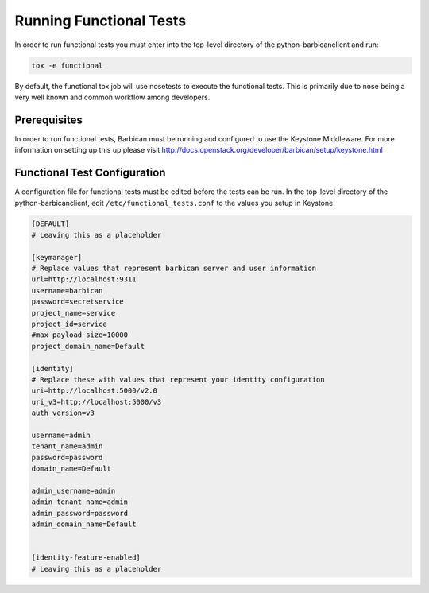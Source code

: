 Running Functional Tests
========================

In order to run functional tests you must enter into the top-level directory
of the python-barbicanclient and run:

.. code-block:: bash

    tox -e functional

By default, the functional tox job will use nosetests to execute the functional
tests. This is primarily due to nose being a very well known and common
workflow among developers.

Prerequisites
-------------

In order to run functional tests, Barbican must be running and configured to
use the Keystone Middleware. For more information on setting up this up
please visit http://docs.openstack.org/developer/barbican/setup/keystone.html


Functional Test Configuration
-----------------------------

A configuration file for functional tests must be edited before the tests
can be run. In the top-level directory of the python-barbicanclient, edit
``/etc/functional_tests.conf`` to the values you setup in Keystone.

.. code-block:: bash

    [DEFAULT]
    # Leaving this as a placeholder

    [keymanager]
    # Replace values that represent barbican server and user information
    url=http://localhost:9311
    username=barbican
    password=secretservice
    project_name=service
    project_id=service
    #max_payload_size=10000
    project_domain_name=Default

    [identity]
    # Replace these with values that represent your identity configuration
    uri=http://localhost:5000/v2.0
    uri_v3=http://localhost:5000/v3
    auth_version=v3

    username=admin
    tenant_name=admin
    password=password
    domain_name=Default

    admin_username=admin
    admin_tenant_name=admin
    admin_password=password
    admin_domain_name=Default


    [identity-feature-enabled]
    # Leaving this as a placeholder

